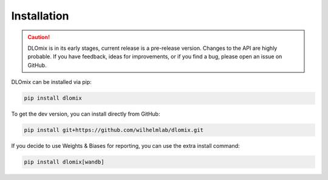 

Installation
************

.. caution::


  DLOmix is in its early stages, current release is a pre-release version.
  Changes to the API are highly probable. If you have feedback, ideas for improvements, or if you find a bug, please open an issue on GitHub.

DLOmix can be installed via pip:

.. code-block:: bash

  pip install dlomix

To get the dev version, you can install directly from GitHub:

.. code-block:: bash

  pip install git+https://github.com/wilhelmlab/dlomix.git

If you decide to use Weights & Biases for reporting, you can use the extra install command: 

.. code-block:: bash 
  
  pip install dlomix[wandb]
